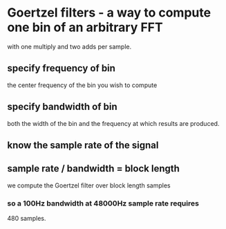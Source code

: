 * Goertzel filters - a way to compute one bin of an arbitrary FFT
  with one multiply and two adds per sample.
** specify frequency of bin
   the center frequency of the bin you wish to compute
** specify bandwidth of bin
   both the width of the bin and the frequency at which results
   are produced.
** know the sample rate of the signal
** sample rate / bandwidth = block length
   we compute the Goertzel filter over block length samples
*** so a 100Hz bandwidth at 48000Hz sample rate requires
    480 samples.
